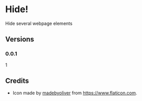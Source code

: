 * Hide!
  Hide several webpage elements
** Versions
*** 0.0.1
    1
** Credits
   - Icon made by [[https://www.flaticon.com/authors/madebyoliver][madebyoliver]] from https://www.flaticon.com.
